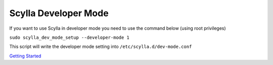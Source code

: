 Scylla Developer Mode
=====================

If you want to use Scylla in developer mode you need to use the command below (using root privileges)

``sudo scylla_dev_mode_setup --developer-mode 1``


This script will write the developer mode setting into ``/etc/scylla.d/dev-mode.conf``


`Getting Started 
</getting-started/>`_






